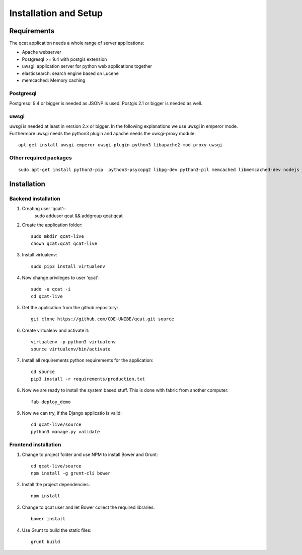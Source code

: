 Installation and Setup 
======================

Requirements
------------

The qcat application needs a whole range of server applications:

* Apache webserver
* Postgresql >= 9.4 with postgis extension
* uwsgi: application server for python web applications together
* elasticsearch: search engine based on Lucene
* memcached:  Memory caching

Postgresql
..........

Postgresql 9.4 or bigger is needed as JSONP is used. Postgis 2.1 or bigger is needed as well. 


uwsgi
.....

uwsgi is needed at least in version 2.x or bigger. In the following explanations we use uwsgi in emperor mode.
Furthermore uwsgi needs the python3 plugin and apache needs the uwsgi-proxy module::

	apt-get install uwsgi-emperor uwsgi-plugin-python3 libapache2-mod-proxy-uwsgi


Other required packages
........................

::

	sudo apt-get install python3-pip  python3-psycopg2 libpg-dev python3-pil memcached libmemcached-dev nodejs nodejs-legacy npm



Installation
------------

Backend installation
......................


#. Creating user 'qcat':: 
	sudo adduser qcat && addgroup qcat:qcat

#. Create the application folder::

	sudo mkdir qcat-live
	chown qcat:qcat qcat-live

#. Install virtualenv::

	sudo pip3 install virtualenv

#. Now change privileges to user 'qcat'::

	sudo -u qcat -i
	cd qcat-live

#. Get the application from the github repository::

	git clone https://github.com/CDE-UNIBE/qcat.git source

#. Create virtualenv and activate it::

	virtualenv -p python3 virtualenv
	source virtualenv/bin/activate

#. Install all requirements python requirements for the application::

	cd source
	pip3 install -r requirements/production.txt

#. Now we are ready to install the system based stuff. This is done with fabric from another computer::

	fab deploy_demo

#. Now we can try, if the Django applicatio is valid::

	cd qcat-live/source
	python3 manage.py validate


Frontend installation
.....................

#. Change to project folder and use NPM to install Bower and Grunt::

	cd qcat-live/source
	npm install -g grunt-cli bower

#. Install the project dependencies::

	npm install

#. Change to qcat user and let Bower collect the required libraries::

	bower install

#. Use Grunt to build the static files::

	grunt build










